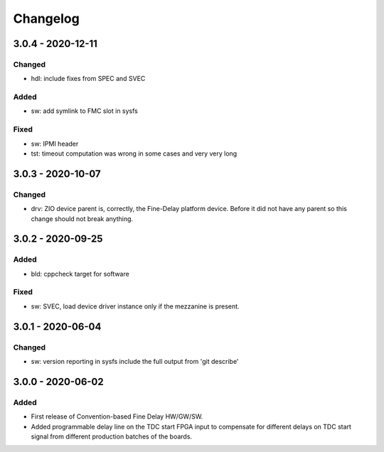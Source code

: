 ..
  SPDX-License-Identifier: CC-0.0
  SPDX-FileCopyrightText: 2019 CERN

=========
Changelog
=========

3.0.4 - 2020-12-11
==================
Changed
-------
- hdl: include fixes from SPEC and SVEC

Added
-----
- sw: add symlink to FMC slot in sysfs

Fixed
-----
- sw: IPMI header
- tst: timeout computation was wrong in some cases and very very long

3.0.3 - 2020-10-07
==================

Changed
-------
- drv: ZIO device parent is, correctly, the Fine-Delay platform
  device. Before it did not have any parent so this change should not
  break anything.

3.0.2 - 2020-09-25
==================

Added
-----
- bld: cppcheck target for software

Fixed
-----
- sw: SVEC, load device driver instance only if the mezzanine is present.

3.0.1 - 2020-06-04
==================

Changed
-------
- sw: version reporting in sysfs include the full output from 'git describe'

3.0.0 - 2020-06-02
==================

Added
-----
- First release of Convention-based Fine Delay HW/GW/SW.
- Added programmable delay line on the TDC start FPGA input to compensate for different delays on
  TDC start signal from different production batches of the boards.
